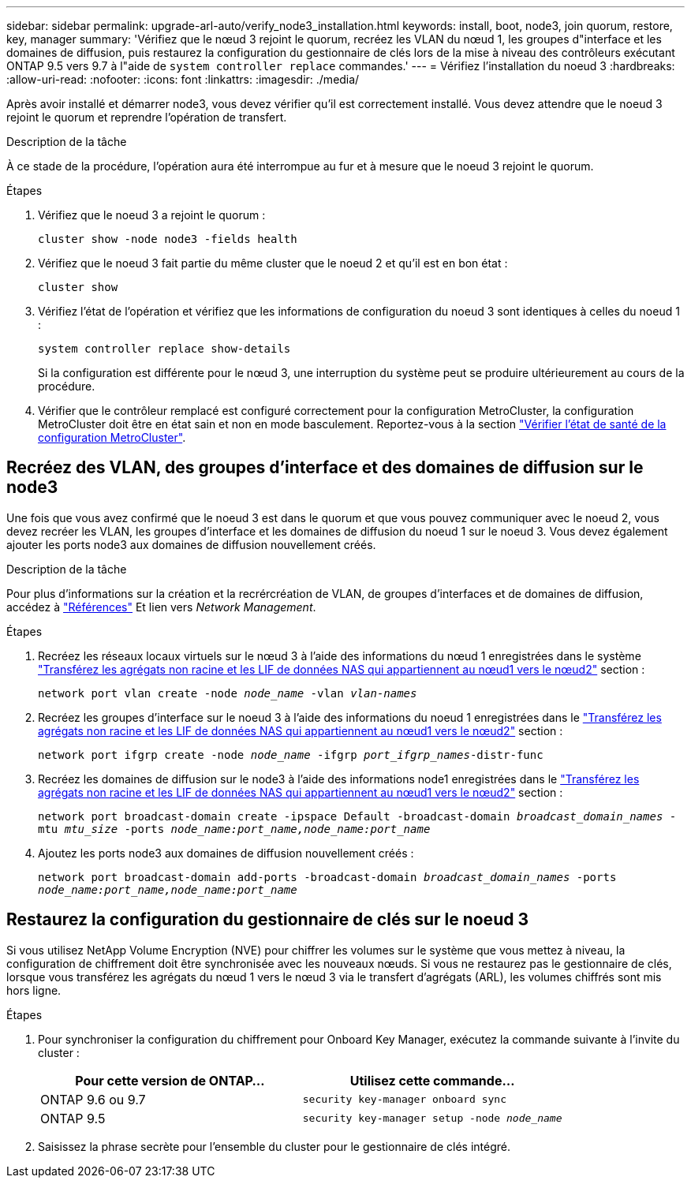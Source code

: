 ---
sidebar: sidebar 
permalink: upgrade-arl-auto/verify_node3_installation.html 
keywords: install, boot, node3, join quorum, restore, key, manager 
summary: 'Vérifiez que le nœud 3 rejoint le quorum, recréez les VLAN du nœud 1, les groupes d"interface et les domaines de diffusion, puis restaurez la configuration du gestionnaire de clés lors de la mise à niveau des contrôleurs exécutant ONTAP 9.5 vers 9.7 à l"aide de `system controller replace` commandes.' 
---
= Vérifiez l'installation du noeud 3
:hardbreaks:
:allow-uri-read: 
:nofooter: 
:icons: font
:linkattrs: 
:imagesdir: ./media/


[role="lead"]
Après avoir installé et démarrer node3, vous devez vérifier qu'il est correctement installé. Vous devez attendre que le noeud 3 rejoint le quorum et reprendre l'opération de transfert.

.Description de la tâche
À ce stade de la procédure, l'opération aura été interrompue au fur et à mesure que le noeud 3 rejoint le quorum.

.Étapes
. Vérifiez que le noeud 3 a rejoint le quorum :
+
`cluster show -node node3 -fields health`

. Vérifiez que le noeud 3 fait partie du même cluster que le noeud 2 et qu'il est en bon état :
+
`cluster show`

. Vérifiez l'état de l'opération et vérifiez que les informations de configuration du noeud 3 sont identiques à celles du noeud 1 :
+
`system controller replace show-details`

+
Si la configuration est différente pour le nœud 3, une interruption du système peut se produire ultérieurement au cours de la procédure.

. Vérifier que le contrôleur remplacé est configuré correctement pour la configuration MetroCluster, la configuration MetroCluster doit être en état sain et non en mode basculement. Reportez-vous à la section link:verify_health_of_metrocluster_config.html["Vérifier l'état de santé de la configuration MetroCluster"].




== Recréez des VLAN, des groupes d'interface et des domaines de diffusion sur le node3

Une fois que vous avez confirmé que le noeud 3 est dans le quorum et que vous pouvez communiquer avec le noeud 2, vous devez recréer les VLAN, les groupes d'interface et les domaines de diffusion du noeud 1 sur le noeud 3. Vous devez également ajouter les ports node3 aux domaines de diffusion nouvellement créés.

.Description de la tâche
Pour plus d'informations sur la création et la recrércréation de VLAN, de groupes d'interfaces et de domaines de diffusion, accédez à link:other_references.html["Références"] Et lien vers _Network Management_.

.Étapes
. Recréez les réseaux locaux virtuels sur le nœud 3 à l'aide des informations du nœud 1 enregistrées dans le système link:relocate_non_root_aggr_and_nas_data_lifs_node1_node2.html["Transférez les agrégats non racine et les LIF de données NAS qui appartiennent au nœud1 vers le nœud2"] section :
+
`network port vlan create -node _node_name_ -vlan _vlan-names_`

. Recréez les groupes d'interface sur le noeud 3 à l'aide des informations du noeud 1 enregistrées dans le link:relocate_non_root_aggr_and_nas_data_lifs_node1_node2.html["Transférez les agrégats non racine et les LIF de données NAS qui appartiennent au nœud1 vers le nœud2"] section :
+
`network port ifgrp create -node _node_name_ -ifgrp _port_ifgrp_names_-distr-func`

. Recréez les domaines de diffusion sur le node3 à l'aide des informations node1 enregistrées dans le link:relocate_non_root_aggr_and_nas_data_lifs_node1_node2.html["Transférez les agrégats non racine et les LIF de données NAS qui appartiennent au nœud1 vers le nœud2"] section :
+
`network port broadcast-domain create -ipspace Default -broadcast-domain _broadcast_domain_names_ -mtu _mtu_size_ -ports _node_name:port_name,node_name:port_name_`

. Ajoutez les ports node3 aux domaines de diffusion nouvellement créés :
+
`network port broadcast-domain add-ports -broadcast-domain _broadcast_domain_names_ -ports _node_name:port_name,node_name:port_name_`





== Restaurez la configuration du gestionnaire de clés sur le noeud 3

Si vous utilisez NetApp Volume Encryption (NVE) pour chiffrer les volumes sur le système que vous mettez à niveau, la configuration de chiffrement doit être synchronisée avec les nouveaux nœuds. Si vous ne restaurez pas le gestionnaire de clés, lorsque vous transférez les agrégats du nœud 1 vers le nœud 3 via le transfert d'agrégats (ARL), les volumes chiffrés sont mis hors ligne.

.Étapes
. Pour synchroniser la configuration du chiffrement pour Onboard Key Manager, exécutez la commande suivante à l'invite du cluster :
+
|===
| Pour cette version de ONTAP… | Utilisez cette commande... 


| ONTAP 9.6 ou 9.7 | `security key-manager onboard sync` 


| ONTAP 9.5 | `security key-manager setup -node _node_name_` 
|===
. Saisissez la phrase secrète pour l'ensemble du cluster pour le gestionnaire de clés intégré.

